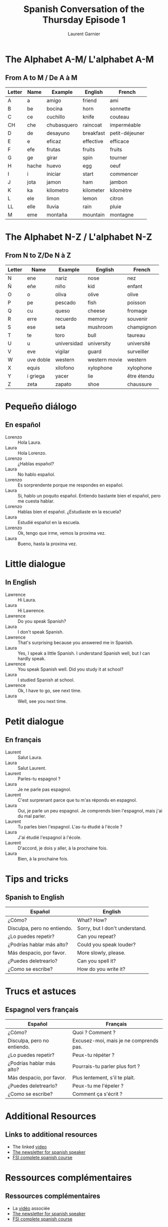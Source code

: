 #+TITLE: Spanish Conversation of the Thursday Episode 1
#+AUTHOR: Laurent Garnier
#+LANGUAGE: fr, es
#+OPTIONS: H:2 toc:t num:t date:nil
#+LATEX_CLASS: beamer
#+LATEX_CLASS_OPTIONS: [presentation]
#+EXPORT_EXCLUDE_TAGS: noexport


#+LATEX_HEADER: \usepackage{colortbl}
#+LATEX_HEADER: \usepackage{hyperref}
#+LATEX_HEADER: \hypersetup{colorlinks=true, linkcolor=orange, filecolor=magenta, urlcolor=green} 



#+BEAMER_THEME: default
#+BEAMER__COLOR_THEME: seagull
#+BEAMER_OUTER_THEME: default
#+BEAMER_INNER_THEME: rectangles
#+BEAMER_FONT_THEME: structurebold

#+COLUMNS: %45ITEM %10BEAMER_ENV(Env) %10BEAMER_ACT(Act) %4BEAMER_COL(Col) %8BEAMER_OPT(Opt)
#+STARTUP: beamer



* The Alphabet A-M/ L'alphabet A-M
** From A to M / De A à M
  
  | Letter | Name      | Example     | English       | French         |
  |--------+-----------+-------------+---------------+----------------|
  | A      | a         | amigo       | friend        | ami            |
  | B      | be        | bocina      | horn          | sonnette       |
  | C      | ce        | cuchillo    | knife         | couteau        |
  | CH     | che       | chubasquero | raincoat      | imperméable    |
  | D      | de        | desayuno    | breakfast     | petit-déjeuner |
  | E      | e         | eficaz      | effective     | efficace       |
  | F      | efe       | frutas      | fruits        | fruits         |
  | G      | ge        | girar       | spin          | tourner        |
  | H      | hache     | huevo       | egg           | oeuf           |
  | I      | i         | iniciar     | start         | commencer      |
  | J      | jota      | jamon       | ham           | jambon         |
  | K      | ka        | kilometro   | kilometer     | kilomètre      |
  | L      | ele       | limon       | lemon         | citron         |
  | LL     | elle      | lluvia      | rain          | pluie          |
  | M      | eme       | montaña     | mountain      | montagne       |


* The Alphabet N-Z / L'alphabet N-Z
** From N to Z/De N à Z

  | Letter | Name      | Example     | English       | French         |
  |--------+-----------+-------------+---------------+----------------|
  | N      | ene       | nariz       | nose          | nez            |
  | Ñ      | eñe       | niño        | kid           | enfant         |
  | O      | o         | oliva       | olive         | olive          |
  | P      | pe        | pescado     | fish          | poisson        |
  | Q      | cu        | queso       | cheese        | fromage        |
  | R      | erre      | recuerdo    | memory        | souvenir       |
  | S      | ese       | seta        | mushroom      | champignon     |
  | T      | te        | toro        | bull          | taureau        |
  | U      | u         | universidad | university    | université     |
  | V      | eve       | vigilar     | guard         | surveiller     |
  | W      | uve doble | western     | western movie | western        |
  | X      | equis     | xilofono    | xylophone     | xylophone      |
  | Y      | i griega  | yacer       | lie           | être étendu    |
  | Z      | zeta      | zapato      | shoe          | chaussure      |


* Pequeño diálogo
** En español

  + Lorenzo :: Hola Laura.
  + Laura :: Hola Lorenzo.
  + Lorenzo :: ¿Hablas español?
  + Laura :: No hablo español. 
  + Lorenzo :: Es sorprendente porque me respondes en español.
  + Laura :: Si, hablo un poquito español. Entiendo bastante bien el
             español, pero me cuesta hablar. 
  + Lorenzo :: Hablas bien el español. ¿Estudiaste en la escuela?
  + Laura :: Estudié español en la escuela.
  + Lorenzo :: Ok, tengo que irme, vemos la proxima vez.
  + Laura :: Bueno, hasta la proxima vez.

* Little dialogue
** In English

  + Lawrence :: Hi Laura.
  + Laura :: Hi Lawrence.
  + Lawrence :: Do you speak Spanish?
  + Laura :: I don't speak Spanish.
  + Lawrence :: That's surprising because you answered me in Spanish.
  + Laura :: Yes, I speak a little Spanish. I understand Spanish well,
             but I can hardly speak.
  + Lawrence :: You speak Spanish well. Did you study it at school?
  + Laura :: I studied Spanish at school.
  + Lawrence :: Ok, I have to go, see next time.
  + Laura :: Well, see you next time.

* Petit dialogue
** En français
  + Laurent :: Salut Laura.
  + Laura :: Salut Laurent.
  + Laurent :: Parles-tu espagnol ?
  + Laura :: Je ne parle pas espagnol.
  + Laurent :: C'est surprenant parce que tu m'as répondu en espagnol.
  + Laura :: Oui, je parle un peu espagnol. Je comprends bien
             l'espagnol, mais j'ai du mal parler.
  + Laurent :: Tu parles bien l'espagnol. L'as-tu étudié à l'école ?
  + Laura :: J'ai étudié l'espagnol à l'école.
  + Laurent :: D'accord, je dois y aller, à la prochaine fois.
  + Laura :: Bien, à la prochaine fois.

* Tips and tricks 
** Spanish to English

  | Español                     | English                        |
  |-----------------------------+--------------------------------|
  | ¿Cómo?                      | What? How?                     |
  |-----------------------------+--------------------------------|
  | Disculpa, pero no entiendo. | Sorry, but I don't understand. |
  |-----------------------------+--------------------------------|
  | ¿Lo puedes repetir?         | Can you repeat?                |
  |-----------------------------+--------------------------------|
  | ¿Podrías hablar más alto?   | Could you speak louder?        |
  |-----------------------------+--------------------------------|
  | Más despacio, por favor.    | More slowly, please.           |
  |-----------------------------+--------------------------------|
  | ¿Puedes deletrearlo?        | Can you spell it?              |
  |-----------------------------+--------------------------------|
  | ¿Como se escribe?           | How do you write it?           |
  
  

* Trucs et astuces
** Espagnol vers français

  | Español                     | Français                               |
  |-----------------------------+----------------------------------------|
  | ¿Cómo?                      | Quoi ? Comment ?                       |
  |-----------------------------+----------------------------------------|
  | Disculpa, pero no entiendo. | Excusez-moi, mais je ne comprends pas. |
  |-----------------------------+----------------------------------------|
  | ¿Lo puedes repetir?         | Peux-tu répéter ?                      |
  |-----------------------------+----------------------------------------|
  | ¿Podrías hablar más alto?   | Pourrais-tu parler plus fort ?         |
  |-----------------------------+----------------------------------------|
  | Más despacio, por favor.    | Plus lentement, s'il te plaît.         |
  |-----------------------------+----------------------------------------|
  | ¿Puedes deletrearlo?        | Peux-tu me l'épeler ?                  |
  |-----------------------------+----------------------------------------|
  | ¿Como se escribe?           | Comment ça s'écrit ?                   |
  

* Additional Resources 
** Links to additional resources

  + The linked [[https://youtu.be/VpVsJGsPfnE][video]]
  + [[https://lgsp.github.io/sciencelanguages/html/news_spanish1.html][The newsletter for spanish speaker]]
  + [[https://fsi-languages.yojik.eu/languages/oldfsi/languages/spanish.html][FSI complete spanish course]]

* Ressources complémentaires
** Ressources complémentaires

  + La [[https://youtu.be/VpVsJGsPfnE][vidéo]] associée
  + [[https://lgsp.github.io/sciencelanguages/html/news_spanish1.html][The newsletter for spanish speaker]]
  + [[https://fsi-languages.yojik.eu/languages/oldfsi/languages/spanish.html][FSI complete spanish course]]

  
* Other languages / Autres langues
** My videos on YouTube / Mes vidéos sur YouTube

     + [[https://www.youtube.com/playlist?list=PLfKvL-VUSKAnM9MWJT9F1z1QZTdb73i7r][Learn German with me]]
     + [[https://www.youtube.com/playlist?list=PLfKvL-VUSKAkXu2x3Fp74QxxYUVP43haA][Learn Arabic with me]]
     + [[https://www.youtube.com/playlist?list=PLfKvL-VUSKAl4R0Mh7sKvQjqCsiEEa6D9][Learn Chinese with me]]
     + [[https://www.youtube.com/playlist?list=PLfKvL-VUSKAm_p6ikI_pTbxNuHco73REt][Learn spanish with me]]
** My blogs

   + [[https://doyouspeakenglish.fr]]
   + [[https://govoritparoussky.fr]]
   + [[https://impossiblenestpasfrancais.eu]]
   + [[https://polyglothuman.fr]]


